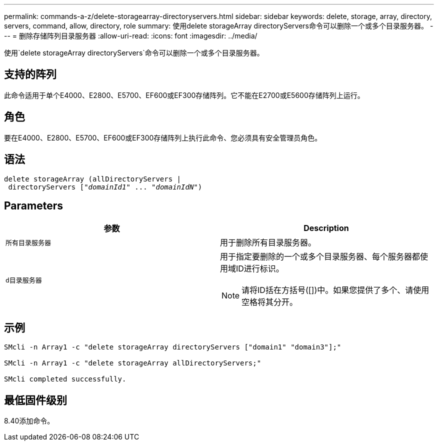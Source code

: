 ---
permalink: commands-a-z/delete-storagearray-directoryservers.html 
sidebar: sidebar 
keywords: delete, storage, array, directory, servers, command, allow, directory, role 
summary: 使用delete storageArray directoryServers命令可以删除一个或多个目录服务器。 
---
= 删除存储阵列目录服务器
:allow-uri-read: 
:icons: font
:imagesdir: ../media/


[role="lead"]
使用`delete storageArray directoryServers`命令可以删除一个或多个目录服务器。



== 支持的阵列

此命令适用于单个E4000、E2800、E5700、EF600或EF300存储阵列。它不能在E2700或E5600存储阵列上运行。



== 角色

要在E4000、E2800、E5700、EF600或EF300存储阵列上执行此命令、您必须具有安全管理员角色。



== 语法

[source, cli, subs="+macros"]
----
pass:quotes[delete storageArray (allDirectoryServers |
 directoryServers ["_domainId1_" ... "_domainIdN_"])
----


== Parameters

[cols="2*"]
|===
| 参数 | Description 


 a| 
`所有目录服务器`
 a| 
用于删除所有目录服务器。



 a| 
`d目录服务器`
 a| 
用于指定要删除的一个或多个目录服务器、每个服务器都使用域ID进行标识。

[NOTE]
====
请将ID括在方括号([])中。如果您提供了多个、请使用空格将其分开。

====
|===


== 示例

[listing]
----

SMcli -n Array1 -c "delete storageArray directoryServers ["domain1" "domain3"];"

SMcli -n Array1 -c "delete storageArray allDirectoryServers;"

SMcli completed successfully.
----


== 最低固件级别

8.40添加命令。
